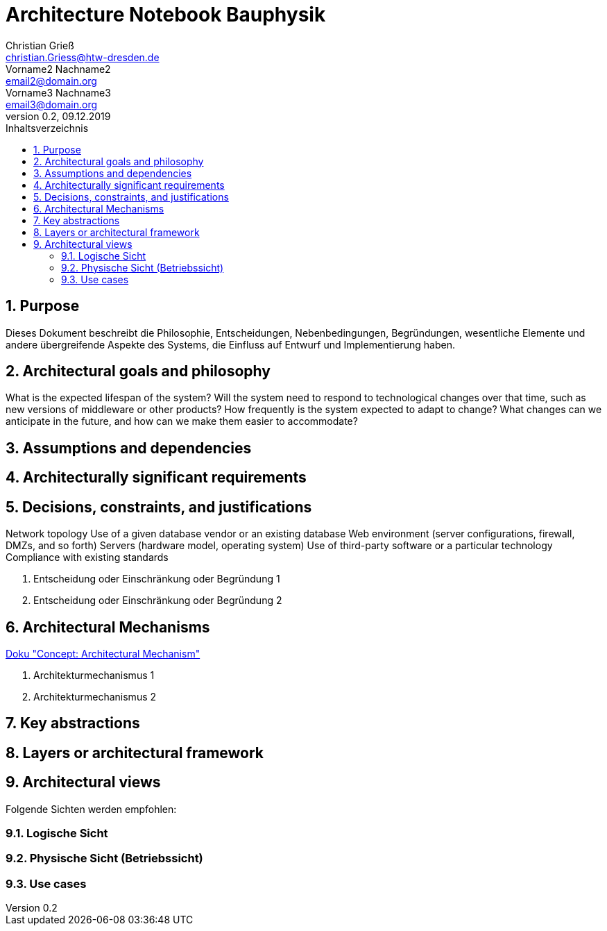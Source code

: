 = Architecture Notebook Bauphysik
Christian Grieß <christian.Griess@htw-dresden.de>; Vorname2 Nachname2 <email2@domain.org>; Vorname3 Nachname3 <email3@domain.org>
0.2, 09.12.2019 
:toc: 
:toc-title: Inhaltsverzeichnis
:sectnums:
// Platzhalter für weitere Dokumenten-Attribute 


== Purpose
Dieses Dokument beschreibt die Philosophie, Entscheidungen, Nebenbedingungen, Begründungen, wesentliche Elemente und andere übergreifende Aspekte des Systems, die Einfluss auf Entwurf und Implementierung haben.

//Hinweise: Bearbeiten Sie immer die Abschnitte 2-6 dieser Vorlage. Nachfolgende Abschnitte sind empfohlen, aber optional und sollten je nach Umfang der künftigen Wartungsarbeiten, Fähigkeiten des Entwicklungsteams und Bedeutung anderer architektureller Belange. 

//Anmerkung: Die Architektur legt wesentliche EINSCHRÄNKUNGEN für den Systementwurf fest und ist ein Schlüssel für die Erfüllung nicht-funktionaler Eigenschaften!



== Architectural goals and philosophy

What is the expected lifespan of the system?
Will the system need to respond to technological changes over that time, such as new versions of middleware or other products?
How frequently is the system expected to adapt to change?
What changes can we anticipate in the future, and how can we make them easier to accommodate?

//Hinweise: Beschreiben Sie die Philosophie der Architektur, d.h. den zentralen Ansatz für ihre Architektur. Identifizieren Sie alle Aspekte, die die Philosophie beeinflussen, z.B. komplexe Auslieferung Aspekte, Anpassung von Altsystemen oder besondere Geschwindigkeitsanforderungen. Muss es besonders robust sein, um eine langfristige Wartung und Pflege zu ermöglichen?

//Formulieren Sie eine Reihe von Zielen, die die Architektur in ihrer Struktur un ihrem Verhalten erfüllen muss. Identifizieren Sie kritische Fragen, die von der Architektur adressiert werden müssen, z.B. besondere Hardware-Abhängigkeiten, die vom Rest des Systems isoliert werden sollten oder Sicherstellung der Funktionsfähigkeit unter besonderen Bedingungen (z.B. Offline-Nutzung).

== Assumptions and dependencies
//[List the assumptions and dependencies that drive architectural decisions. This could include sensitive or critical areas, dependencies on legacy interfaces, the skill and experience of the team, the availability of important resources, and so forth]

== Architecturally significant requirements
//Fügen Sie eine Referenz / Link zu den Anforderungen ein, die implementiert werden müssen, um die Architektur zu erzeugen.


== Decisions, constraints, and justifications 

Network topology
Use of a given database vendor or an existing database
Web environment (server configurations, firewall, DMZs, and so forth)
Servers (hardware model, operating system)
Use of third-party software or a particular technology
Compliance with existing standards


//[List the decisions that have been made regarding architectural approaches and the constraints being placed on the way that the developers build the system. These will serve as guidelines for defining architecturally significant parts of the system. Justify each decision or constraint so that developers understand the importance of building the system according to the context created by those decisions and constraints. This may include a list of DOs and DON’Ts to guide the developers in building the system.] 

. Entscheidung oder Einschränkung oder Begründung 1

. Entscheidung oder Einschränkung oder Begründung 2


== Architectural Mechanisms
https://www2.htw-dresden.de/~anke/openup/core.tech.common.extend_supp/guidances/concepts/arch_mechanism_2932DFB6.html[Doku "Concept: Architectural Mechanism"]
//[List the architectural mechanisms and describe the current state of each one. Initially, each mechanism may be only name and a brief description. They will evolve until the mechanism is a collaboration or pattern that can be directly applied to some aspect of the design.]

//Beispiele: relationales DBMS, Messaging-Dienste, Transaktionsserver, Webserver, Publish-Subscribe Mechanismus

//Beschreiben Sie den Zweck, Eigenschaften und Funktion der Architekturmechanismen.

. Architekturmechanismus 1

. Architekturmechanismus 2


== Key abstractions
//[List and briefly describe the key abstractions of the system. This should be a relatively short list of the critical concepts that define the system. The key abstractions will usually translate to the initial analysis classes and important patterns.]

== Layers or architectural framework
//[Describe the architectural pattern that you will use or how the architecture will be consistent and uniform. This could be a simple reference to an existing or well-known architectural pattern, such as the Layer framework, a reference to a high-level model of the framework, or a description of how the major system components should be put together.]

== Architectural views
//[Describe the architectural views that you will use to describe the software architecture. This illustrates the different perspectives that you will make available to review and to document architectural decisions.]

Folgende Sichten werden empfohlen:

=== Logische Sicht
//Beschreibt die Struktur und das Verhalten Systemteilen, die hohen Einfluss auf die Architektur haben. Dies kann die Paketstruktur, kritische Schnittstellen, wichtige Klassen und Subsysteme sowie die Beziehungen zwischen diesen Elementen enthalten. Zudem sollten die physische und logische Sicht persistenter Daten beschrieben werden, wenn es diesen Aspekt im System gibt. Dies ist ein hier dokumentierter Teilaspekt des Entwurfs.


=== Physische Sicht (Betriebssicht)
//Beschreibt die physischen Knoten (Rechner) des Systems, der Prozesse, Threads und Komponenten, die in diesen Knoten ausgeführt werden. Diese Sicht wird nicht benötigt, wenn das System in einem einzelnen Prozess oder Thread ausgeführt wird.

=== Use cases
//Eine Liste oder ein Diagramm der Use Cases, die architektur-relevante Anforderungne enthalten.
